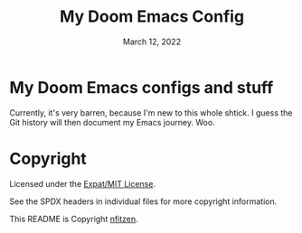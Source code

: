 # SPDX-License-Identifier: MIT
# SPDX-FileCopyrightText: (C) 2022 nfitzen <https://github.com/nfitzen>
#+TITLE:   My Doom Emacs Config
#+DATE:    March 12, 2022
#+STARTUP: inlineimages nofold

* My Doom Emacs configs and stuff

Currently, it's very barren, because I'm new to this whole shtick.
I guess the Git history will then document my Emacs journey. Woo.

* Copyright

Licensed under the [[file:LICENSE][Expat/MIT License]].

See the SPDX headers in individual files for more copyright information.

This README is Copyright \copy 2022 [[github:nfitzen][nfitzen]].
